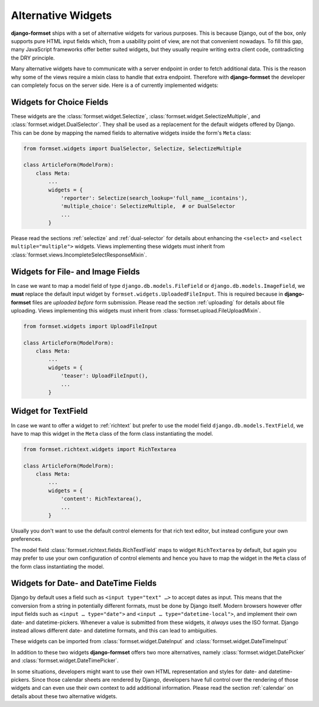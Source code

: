 .. _alternative-widgets:

===================
Alternative Widgets
===================

**django-formset** ships with a set of alternative widgets for various purposes. This is because
Django, out of the box, only supports pure HTML input fields which, from a usability point of view,
are not that convenient nowadays. To fill this gap, many JavaScript frameworks offer better suited
widgets, but they usually require writing extra client code, contradicting the DRY principle.

Many alternative widgets have to communicate with a server endpoint in order to fetch additional
data. This is the reason why some of the views require a mixin class to handle that extra endpoint.
Therefore with **django-formset** the developer can completely focus on the server side. Here is
a of currently implemented widgets:


Widgets for Choice Fields
=========================

These widgets are the :class:`formset.widget.Selectize`, :class:`formset.widget.SelectizeMultiple`,
and :class:`formset.widget.DualSelector`. They shall be used as a replacement for the default
widgets offered by Django. This can be done by mapping the named fields to alternative widgets
inside the form's ``Meta`` class:

.. code-block:: python

	from formset.widgets import DualSelector, Selectize, SelectizeMultiple

	class ArticleForm(ModelForm):
	    class Meta:
	        ...
	        widgets = {
	            'reporter': Selectize(search_lookup='full_name__icontains'),
	            'multiple_choice': SelectizeMultiple,  # or DualSelector
	            ...
	        }

Please read the sections :ref:`selectize` and :ref:`dual-selector` for details about enhancing
the ``<select>`` and ``<select multiple="multiple">`` widgets. Views implementing these widgets
must inherit from :class:`formset.views.IncompleteSelectResponseMixin`.


Widgets for File- and Image Fields
==================================

In case we want to map a model field of type ``django.db.models.FileField`` or
``django.db.models.ImageField``, we **must** replace the default input widget by
``formset.widgets.UploadedFileInput``. This is required because in **django-formset** files are
*uploaded before* form submission. Please read the section :ref:`uploading` for details about file
uploading. Views implementing this widgets must inherit from
:class:`formset.upload.FileUploadMixin`.

.. code-block:: python

	from formset.widgets import UploadFileInput

	class ArticleForm(ModelForm):
	    class Meta:
	        ...
	        widgets = {
	            'teaser': UploadFileInput(),
	            ...
	        }


Widget for TextField
====================

In case we want to offer a widget to :ref:`richtext` but prefer to use the model field
``django.db.models.TextField``, we have to map this widget in the ``Meta`` class of the form
class instantiating the model.

.. code-block:: python

	from formset.richtext.widgets import RichTextarea

	class ArticleForm(ModelForm):
	    class Meta:
	        ...
	        widgets = {
	            'content': RichTextarea(),
	            ...
	        }

Usually you don't want to use the default control elements for that rich text editor, but instead
configure your own preferences.

The model field :class:`formset.richtext.fields.RichTextField` maps to widget ``RichTextarea`` by
default, but again you may prefer to use your own configuration of control elements and hence you
have to map the widget in the ``Meta`` class of the form class instantiating the model.


Widgets for Date- and DateTime Fields
=====================================

Django by default uses a field such as ``<input type="text" …>`` to accept dates as input. This
means that the conversion from a string in potentially different formats, must be done by Django
itself. Modern browsers however offer input fields such as ``<input … type="date">`` and
``<input … type="datetime-local">``, and implement their own date- and datetime-pickers. Whenever a
value is submitted from these widgets, it *always* uses the ISO format. Django instead allows
different date- and datetime formats, and this can lead to ambiguities.

These widgets can be imported from :class:`formset.widget.DateInput` and
:class:`formset.widget.DateTimeInput`

In addition to these two widgets **django-formset** offers two more alternatives, namely
:class:`formset.widget.DatePicker` and :class:`formset.widget.DateTimePicker`.

In some situations, developers might want to use their own HTML representation and styles for
date- and datetime-pickers. Since those calendar sheets are rendered by Django, developers have
full control over the rendering of those widgets and can even use their own context to add
additional information. Please read the section :ref:`calendar` on details about these two
alternative widgets.
